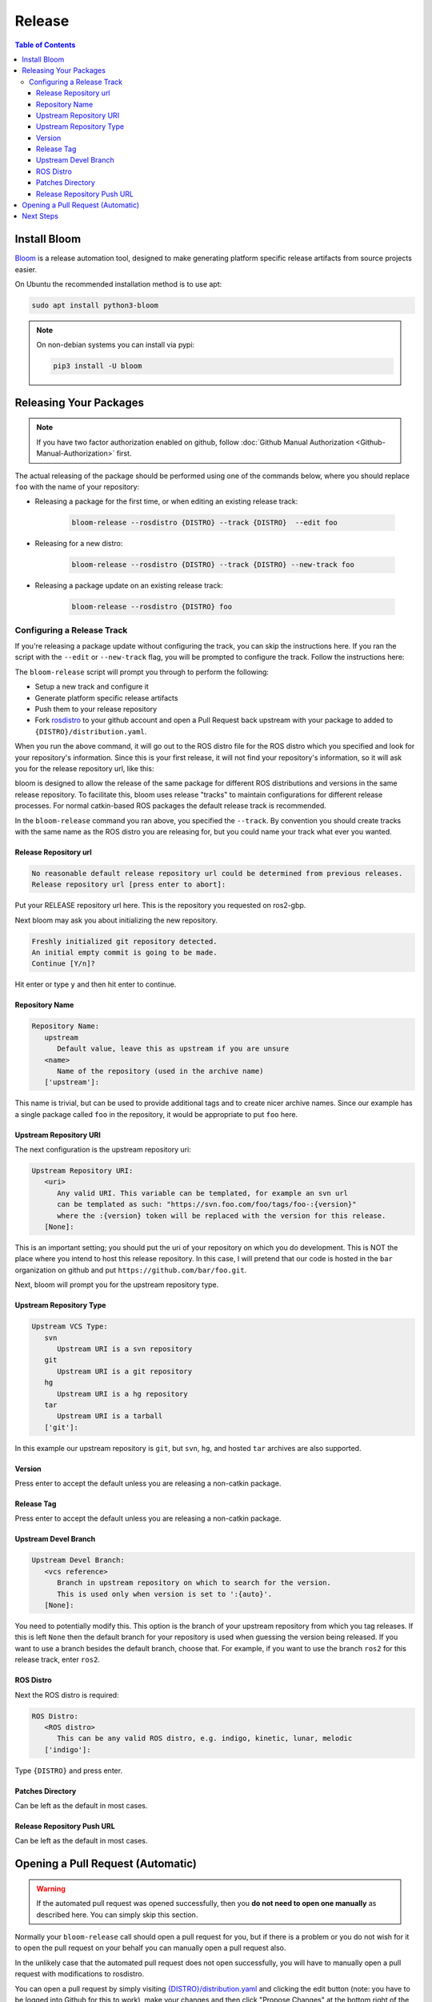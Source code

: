 Release
=======

.. contents:: Table of Contents
   :depth: 3
   :local:

Install Bloom
-------------

`Bloom <http://ros-infrastructure.github.io/bloom/>`_ is a release automation tool,
designed to make generating platform specific release artifacts from source projects easier. 

On Ubuntu the recommended installation method is to use apt:

.. code-block:: bash

   sudo apt install python3-bloom

.. note::

   On non-debian systems you can install via pypi:

   .. code-block:: bash

      pip3 install -U bloom


Releasing Your Packages
-----------------------

.. note::

   If you have two factor authorization enabled on github, follow
   :doc:`Github Manual Authorization <Github-Manual-Authorization>` first.

The actual releasing of the package should be performed using one of the commands below, where
you should replace ``foo`` with the name of your repository:

* Releasing a package for the first time, or when editing an existing release track:

   .. code-block:: bash

      bloom-release --rosdistro {DISTRO} --track {DISTRO}  --edit foo

* Releasing for a new distro:

   .. code-block:: bash

      bloom-release --rosdistro {DISTRO} --track {DISTRO} --new-track foo

* Releasing a package update on an existing release track:

   .. code-block:: bash

      bloom-release --rosdistro {DISTRO} foo


Configuring a Release Track
^^^^^^^^^^^^^^^^^^^^^^^^^^^

If you're releasing a package update without configuring the track, you can skip the instructions
here.
If you ran the script with the ``--edit`` or ``--new-track`` flag, you will be prompted
to configure the track. Follow the instructions here:

The ``bloom-release`` script will prompt you through to perform the following:

* Setup a new track and configure it
* Generate platform specific release artifacts
* Push them to your release repository
* Fork `rosdistro <https://github.com/ros/rosdistro>`_ to your github account and open a Pull
  Request back upstream with your package to added to ``{DISTRO}/distribution.yaml``.

When you run the above command, it will go out to the ROS distro file for the ROS distro which
you specified and look for your repository's information. Since this is your first release, it
will not find your repository's information, so it will ask you for the release repository url,
like this:

bloom is designed to allow the release of the same package for different ROS distributions and
versions in the same release repository. To facilitate this, bloom uses release "tracks" to
maintain configurations for different release processes. For normal catkin-based ROS packages
the default release track is recommended.

In the ``bloom-release`` command you ran above, you specified the ``--track``.
By convention you should create tracks with the same name as the ROS distro you are releasing for,
but you could name your track what ever you wanted.

Release Repository url
~~~~~~~~~~~~~~~~~~~~~~

.. code-block:: bash

   No reasonable default release repository url could be determined from previous releases.
   Release repository url [press enter to abort]:

Put your RELEASE repository url here. This is the repository you requested on ros2-gbp.

Next bloom may ask you about initializing the new repository.

.. code-block:: bash

   Freshly initialized git repository detected.
   An initial empty commit is going to be made.
   Continue [Y/n]?

Hit enter or type ``y`` and then hit enter to continue.

Repository Name
~~~~~~~~~~~~~~~

.. code-block:: bash

   Repository Name:
      upstream
         Default value, leave this as upstream if you are unsure
      <name>
         Name of the repository (used in the archive name)
      ['upstream']:

This name is trivial, but can be used to provide additional tags and to create nicer archive names.
Since our example has a single package called ``foo`` in the repository, it would be appropriate to
put ``foo`` here.

Upstream Repository URI
~~~~~~~~~~~~~~~~~~~~~~~

The next configuration is the upstream repository uri:

.. code-block:: bash

   Upstream Repository URI:
      <uri>
         Any valid URI. This variable can be templated, for example an svn url
         can be templated as such: "https://svn.foo.com/foo/tags/foo-:{version}"
         where the :{version} token will be replaced with the version for this release.
      [None]:

This is an important setting; you should put the uri of your repository on which you do development.
This is NOT the place where you intend to host this release repository. In this case,
I will pretend that our code is hosted in the ``bar`` organization on github and put
``https://github.com/bar/foo.git``.

Next, bloom will prompt you for the upstream repository type.

Upstream Repository Type
~~~~~~~~~~~~~~~~~~~~~~~~

.. code-block:: bash

   Upstream VCS Type:
      svn
         Upstream URI is a svn repository
      git
         Upstream URI is a git repository
      hg
         Upstream URI is a hg repository
      tar
         Upstream URI is a tarball
      ['git']:

In this example our upstream repository is ``git``, but ``svn``, ``hg``, and hosted ``tar`` archives
are also supported.

Version
~~~~~~~

Press enter to accept the default unless you are releasing a non-catkin package.

Release Tag
~~~~~~~~~~~

Press enter to accept the default unless you are releasing a non-catkin package.

Upstream Devel Branch
~~~~~~~~~~~~~~~~~~~~~

.. code-block:: bash

   Upstream Devel Branch:
      <vcs reference>
         Branch in upstream repository on which to search for the version.
         This is used only when version is set to ':{auto}'.
      [None]:

You need to potentially modify this.
This option is the branch of your upstream repository from which you tag releases.
If this is left ``None`` then the default branch for your repository is used when guessing the
version being released. If you want to use a branch besides the default branch, choose that.
For example, if you want to use the branch ``ros2`` for this release track, enter
``ros2``.

ROS Distro
~~~~~~~~~~

Next the ROS distro is required:

.. code-block:: bash

   ROS Distro:
      <ROS distro>
         This can be any valid ROS distro, e.g. indigo, kinetic, lunar, melodic
      ['indigo']:

Type ``{DISTRO}`` and press enter.

Patches Directory
~~~~~~~~~~~~~~~~~

Can be left as the default in most cases.

Release Repository Push URL
~~~~~~~~~~~~~~~~~~~~~~~~~~~

Can be left as the default in most cases.

.. There are many command which come with bloom, even though you will most likely only need
.. to run ``bloom-release``. Many of the bloom commands are prefixed with ``git-``, which indicates
.. that they must be run inside a git repository. If you clone your release repository manually,
.. then you can use ``git-`` prefixed commands to manually manipulate your release repository.
.. One of these commands is called ``git-bloom-config`` and it lets you manage your tracks.
.. Run ``git-bloom-config -h`` to get more information about how to manage your release tracks.

Opening a Pull Request (Automatic)
----------------------------------

.. warning::

  If the automated pull request was opened successfully, then you **do not need to open one manually**
  as described here. You can simply skip this section.

Normally your ``bloom-release`` call should open a pull request for you, but if there is a
problem or you do not wish for it to open the pull request on your behalf you can manually open a
pull request also.

In the unlikely case that the automated pull request does not open successfully, you will have to
manually open a pull request with modifications to rosdistro.

You can open a pull request by simply visiting `{DISTRO}/distribution.yaml <https://github.com/ros/rosdistro/blob/master/{DISTRO}/distribution.yaml>`_
and clicking the edit button (note: you have to be logged into Github for this to work), make your changes and then
click "Propose Changes" at the bottom right of the page.

To enter your repository you need to fill out a section like this:

.. code-block:: yaml  

   foo:
     doc:
       type: git
       url: https://github.com/bar/foo.git
       version: ros2
     release:
       tags:
         release: release/{DISTRO}/{package}/{version}
       url: https://github.com/ros2-gbp/foo-release.git
       version: 0.0.1-1
     source:
       type: git
       url: https://github.com/bar/foo.git
       version: ros2
     status: developed

Note that you should put the **https://** url of the RELEASE repository here, not the url of your
source repository. 

Note that you must:

* put the full version which is the version of your
  package plus the release increment number separated by a hyphen. (eg. ``0.0.1-1``).
  The release increment number is increased each time you release a package of the same version,
  this can occur when adding patches to the release repository or when changing the release settings.
* put your package into the list of packages in ALPHABETICAL order.

.. note::

   If your repository contains multiple packages, their names must be listed in the distro file, too.
   For example if the repository contains two packages ``baz`` and ``qux`` they will be listed as below: 

   .. code-block:: yaml  

      foo:
        doc:
          type: git
          url: https://github.com/bar/foo.git
          version: ros2
        release:
          packages:
          - baz
          - qux
          tags:
            release: release/{DISTRO}/{package}/{version}
          url: https://github.com/ros2-gbp/foo-release.git
          version: 0.0.1-1
        source:
          type: git
          url: https://github.com/bar/foo.git
          version: ros2
        status: developed

Next Steps
----------

Once your pull request has been submitted, one of the ROS developers will merge your request
(this usually happens fairly quickly). 24-48 hours after that, your package should be built by the
build farm and released into the building repository. Packages built are periodically synchronized
over to the `shadow-fixed <https://wiki.ros.org/ShadowRepository>`_
and public repositories, so it might take as long as a month before your
package is available on the public ROS debian repositories (i.e. available via apt-get).
To get updates on when the next synchronization (sync) is coming, check the
`ROS discussion forums <https://discourse.ros.org/>`_.
